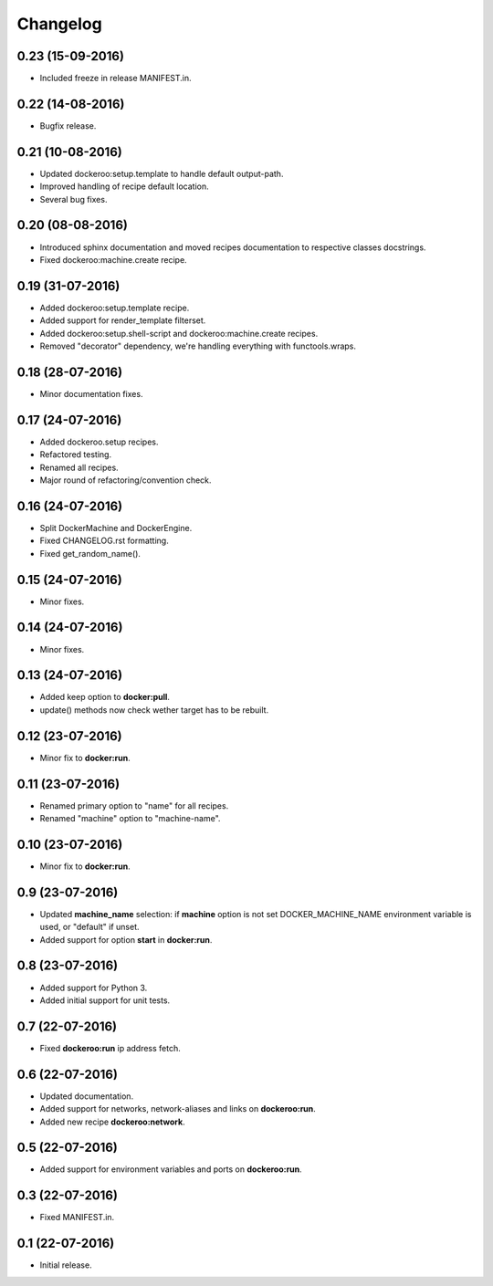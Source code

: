Changelog
=========

0.23 (15-09-2016)
-----------------

- Included freeze in release MANIFEST.in.


0.22 (14-08-2016)
-----------------

- Bugfix release.


0.21 (10-08-2016)
-----------------

- Updated dockeroo:setup.template to handle default output-path.
- Improved handling of recipe default location.
- Several bug fixes.


0.20 (08-08-2016)
-----------------

- Introduced sphinx documentation and moved recipes documentation to respective
  classes docstrings.
- Fixed dockeroo:machine.create recipe.


0.19 (31-07-2016)
-----------------

- Added dockeroo:setup.template recipe.
- Added support for render_template filterset.
- Added dockeroo:setup.shell-script and dockeroo:machine.create recipes.
- Removed "decorator" dependency, we're handling everything with functools.wraps.


0.18 (28-07-2016)
-----------------

- Minor documentation fixes.


0.17 (24-07-2016)
-----------------

- Added dockeroo.setup recipes.
- Refactored testing.
- Renamed all recipes.
- Major round of refactoring/convention check.


0.16 (24-07-2016)
-----------------

- Split DockerMachine and DockerEngine.
- Fixed CHANGELOG.rst formatting.
- Fixed get_random_name().


0.15 (24-07-2016)
-----------------

- Minor fixes.


0.14 (24-07-2016)
-----------------

- Minor fixes.


0.13 (24-07-2016)
-----------------

- Added keep option to **docker:pull**.
- update() methods now check wether target has to be rebuilt.


0.12 (23-07-2016)
-----------------

- Minor fix to **docker:run**.


0.11 (23-07-2016)
-----------------

- Renamed primary option to "name" for all recipes.
- Renamed "machine" option to "machine-name".


0.10 (23-07-2016)
-----------------

- Minor fix to **docker:run**.


0.9 (23-07-2016)
----------------

- Updated **machine_name** selection: if **machine** option is not set
  DOCKER_MACHINE_NAME environment variable is used, or "default" if unset.
- Added support for option **start** in **docker:run**.


0.8 (23-07-2016)
----------------

- Added support for Python 3.
- Added initial support for unit tests.


0.7 (22-07-2016)
----------------

- Fixed **dockeroo:run** ip address fetch.


0.6 (22-07-2016)
----------------

- Updated documentation.
- Added support for networks, network-aliases and links
  on **dockeroo:run**.
- Added new recipe **dockeroo:network**.


0.5 (22-07-2016)
----------------

- Added support for environment variables and ports
  on **dockeroo:run**.


0.3 (22-07-2016)
----------------

- Fixed MANIFEST.in.


0.1 (22-07-2016)
----------------

- Initial release.
